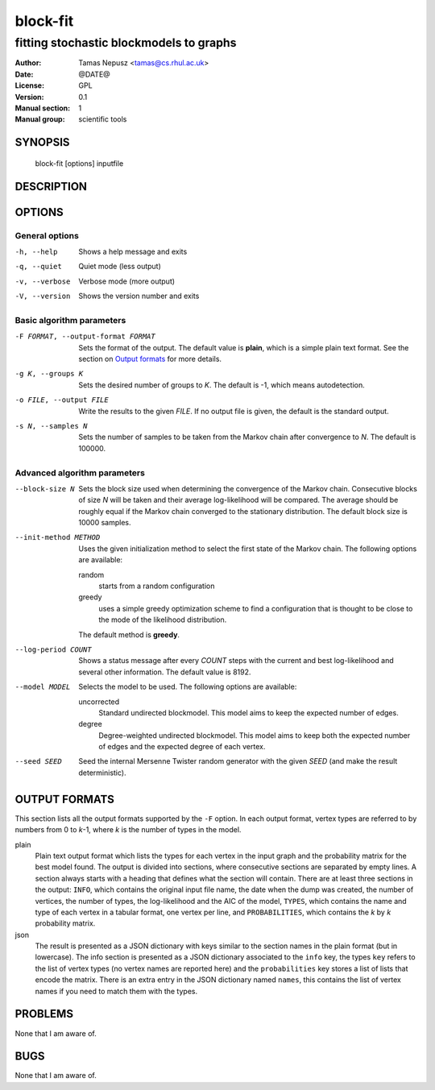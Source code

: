 ===========
 block-fit
===========

----------------------------------------
fitting stochastic blockmodels to graphs
----------------------------------------

:Author: Tamas Nepusz <tamas@cs.rhul.ac.uk>
:Date: @DATE@
:License: GPL
:Version: 0.1
:Manual section: 1
:Manual group: scientific tools

SYNOPSIS
========

  block-fit [options] inputfile

DESCRIPTION
===========

OPTIONS
=======

General options
---------------

-h, --help            Shows a help message and exits
-q, --quiet           Quiet mode (less output)
-v, --verbose         Verbose mode (more output)
-V, --version         Shows the version number and exits

Basic algorithm parameters
--------------------------

-F FORMAT, --output-format FORMAT
                      Sets the format of the output. The default value is
                      **plain**, which is a simple plain text format.
                      See the section on `Output formats`_ for more details.

-g K, --groups K      Sets the desired number of groups to *K*. The default is
                      -1, which means autodetection.

-o FILE, --output FILE
                      Write the results to the given *FILE*. If no output
                      file is given, the default is the standard output.

-s N, --samples N     Sets the number of samples to be taken from the Markov
                      chain after convergence to *N*. The default is 100000.

Advanced algorithm parameters
-----------------------------

--block-size N        Sets the block size used when determining the convergence
                      of the Markov chain. Consecutive blocks of size *N* will
                      be taken and their average log-likelihood will be
                      compared.  The average should be roughly equal if the
                      Markov chain converged to the stationary distribution.
                      The default block size is 10000 samples.

--init-method METHOD  Uses the given initialization method to select the first
                      state of the Markov chain. The following options are
                      available:

                      random
                        starts from a random configuration

                      greedy
                        uses a simple greedy optimization scheme to find a
                        configuration that is thought to be close to the mode
                        of the likelihood distribution.

                      The default method is **greedy**.

--log-period COUNT    Shows a status message after every *COUNT* steps with
                      the current and best log-likelihood and several other
                      information. The default value is 8192.

--model MODEL         Selects the model to be used. The following options are
                      available:

                      uncorrected
                        Standard undirected blockmodel. This model aims to
                        keep the expected number of edges.

                      degree
                        Degree-weighted undirected blockmodel. This model aims
                        to keep both the expected number of edges and the
                        expected degree of each vertex.

--seed SEED           Seed the internal Mersenne Twister random generator with
                      the given *SEED* (and make the result deterministic).

OUTPUT FORMATS
==============

This section lists all the output formats supported by the ``-F`` option. In
each output format, vertex types are referred to by numbers from 0 to *k*-1,
where *k* is the number of types in the model.

plain
    Plain text output format which lists the types for each vertex in the input
    graph and the probability matrix for the best model found. The output is
    divided into sections, where consecutive sections are separated by empty
    lines.  A section always starts with a heading that defines what the
    section will contain. There are at least three sections in the output:
    ``INFO``, which contains the original input file name, the date when the
    dump was created, the number of vertices, the number of types, the
    log-likelihood and the AIC of the model, ``TYPES``, which contains the name
    and type of each vertex in a tabular format, one vertex per line, and
    ``PROBABILITIES``, which contains the *k* by *k* probability matrix.

json
    The result is presented as a JSON dictionary with keys similar to the
    section names in the plain format (but in lowercase). The info section is
    presented as a JSON dictionary associated to the ``info`` key, the types
    ``key`` refers to the list of vertex types (no vertex names are reported
    here) and the ``probabilities`` key stores a list of lists that encode the
    matrix. There is an extra entry in the JSON dictionary named ``names``,
    this contains the list of vertex names if you need to match them with the
    types.

PROBLEMS
========

None that I am aware of.

BUGS
====

None that I am aware of.
